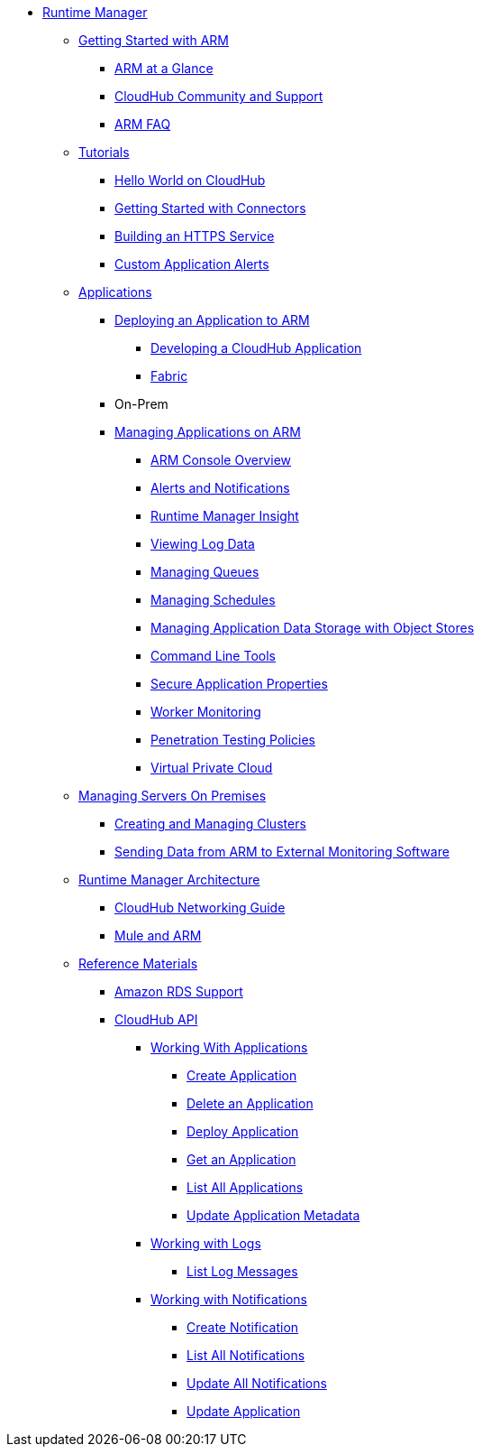 // ALTERNATIVE ARM TOC File


* link:/runtime-manager/[Runtime Manager]
** link:/runtime-manager/getting-started-with-cloudhub[Getting Started with ARM]
*** link:/runtime-manager/cloudhub-at-a-glance[ARM at a Glance]
*** link:/runtime-manager/community-and-support[CloudHub Community and Support]
*** link:/runtime-manager/faq[ARM FAQ]
** link:/runtime-manager/tutorials[Tutorials]
*** link:/runtime-manager/hello-world-on-cloudhub[Hello World on CloudHub]
*** link:/runtime-manager/getting-started-with-connectors[Getting Started with Connectors]
*** link:/runtime-manager/building-an-https-service[Building an HTTPS Service]
*** link:/runtime-manager/custom-application-alerts[Custom Application Alerts]
// ARM on premise installation stuff could go here
** link:/runtime-manager/applications[Applications]
*** link:/runtime-manager/deploying-an-application-to-arm[Deploying an Application to ARM]
**** link:/runtime-manager/developing-a-cloudhub-application[Developing a CloudHub Application]
**** link:/runtime-manager/fabric[Fabric]
*** On-Prem
*** link:/runtime-manager/managing-applications-on-arm[Managing Applications on ARM]
**** link:/runtime-manager/cloudhub-console-overview[ARM Console Overview]
**** link:/runtime-manager/alerts-and-notifications[Alerts and Notifications]
**** link:/runtime-manager/runtime-manager-insight[Runtime Manager Insight]
**** link:/runtime-manager/viewing-log-data[Viewing Log Data]
**** link:/runtime-manager/managing-queues[Managing Queues]
**** link:/runtime-manager/managing-schedules[Managing Schedules]
**** link:/runtime-manager/managing-application-data-with-object-stores[Managing Application Data Storage with Object Stores]
**** link:/runtime-manager/command-line-tools[Command Line Tools]
**** link:/runtime-manager/secure-application-properties[Secure Application Properties]
**** link:/runtime-manager/worker-monitoring[Worker Monitoring]
**** link:/runtime-manager/penetration-testing-policies[Penetration Testing Policies]
**** link:/runtime-manager/virtual-private-cloud[Virtual Private Cloud]
** link:/runtime-manager/managing-servers-on-premises[Managing Servers On Premises]
*** link:/runtime-manager/creating-and-managing-clusters[Creating and Managing Clusters]
*** link:/runtime-manager/sending-data-from-arm-to-external-monitoring-software[Sending Data from ARM to External Monitoring Software]
//agent stuff here? the entire tree
** link:/runtime-manager/runtime-manager-architecture[Runtime Manager Architecture]
*** link:/runtime-manager/cloudhub-networking-guide[CloudHub Networking Guide]
*** link:/runtime-manager/mule-esb-and-cloudhub[Mule and ARM]
** link:/runtime-manager/reference-materials[Reference Materials]
*** link:/runtime-manager/amazon-rds-support[Amazon RDS Support]
*** link:/runtime-manager/cloudhub-api[CloudHub API]
**** link:/runtime-manager/working-with-applications[Working With Applications]
***** link:/runtime-manager/create-application[Create Application]
***** link:/runtime-manager/delete-application[Delete an Application]
***** link:/runtime-manager/deploy-application[Deploy Application]
***** link:/runtime-manager/get-application[Get an Application]
***** link:/runtime-manager/list-all-applications[List All Applications]
***** link:/runtime-manager/update-application-metadata[Update Application Metadata]
**** link:/runtime-manager/logs[Working with Logs]
***** link:/runtime-manager/list-all-logs[List Log Messages]
**** link:/runtime-manager/notifications[Working with Notifications]
***** link:/runtime-manager/create-notification[Create Notification]
***** link:/runtime-manager/list-notifications[List All Notifications]
***** link:/runtime-manager/update-all-notifications[Update All Notifications]
***** link:/runtime-manager/update-notification[Update Application]
